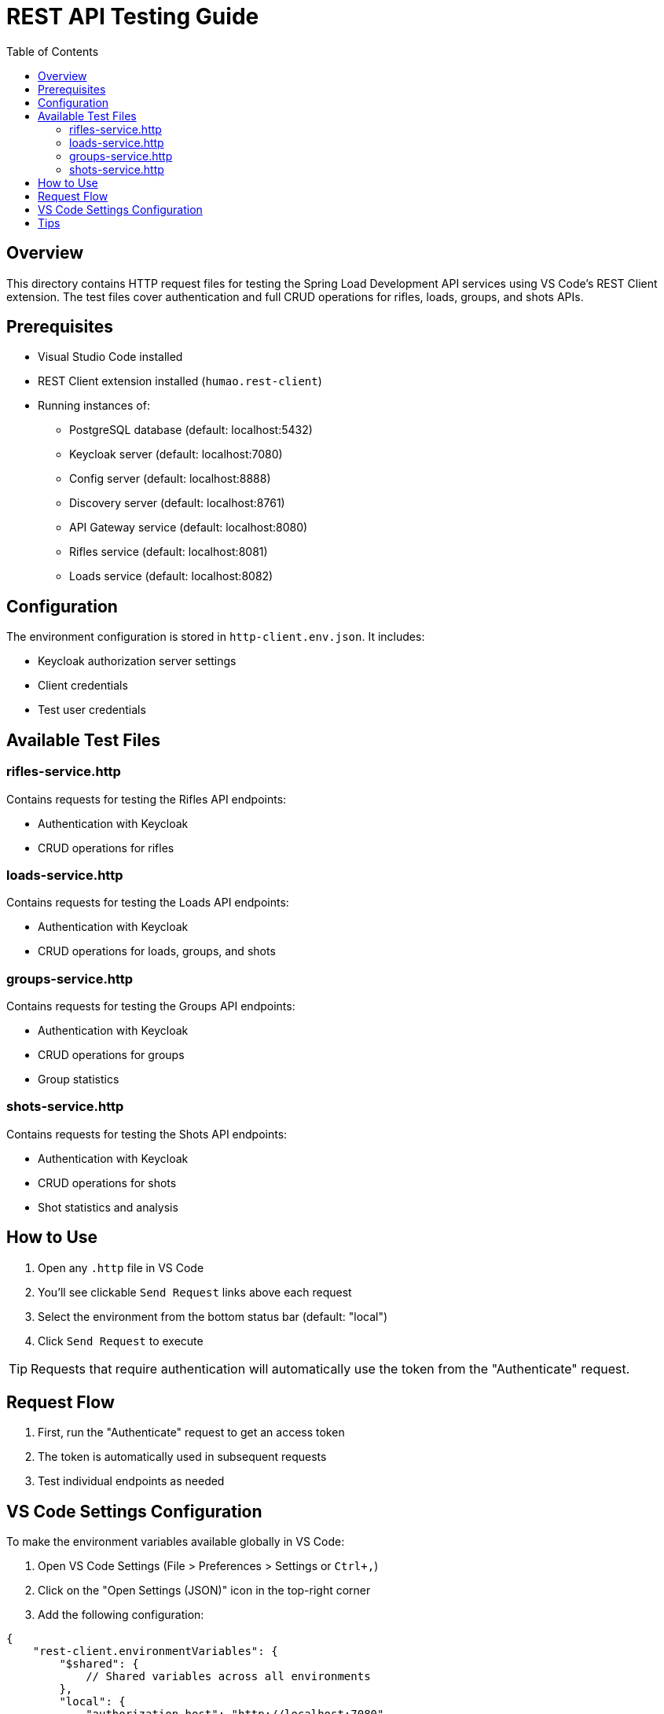 = REST API Testing Guide
:toc: left
:icons: font
:source-highlighter: highlightjs

== Overview

This directory contains HTTP request files for testing the Spring Load Development API services using VS Code's REST Client extension. The test files cover authentication and full CRUD operations for rifles, loads, groups, and shots APIs.

== Prerequisites

* Visual Studio Code installed
* REST Client extension installed (`humao.rest-client`)
* Running instances of:
** PostgreSQL database (default: localhost:5432)
** Keycloak server (default: localhost:7080)
** Config server (default: localhost:8888)
** Discovery server (default: localhost:8761)
** API Gateway service (default: localhost:8080)
** Rifles service (default: localhost:8081)
** Loads service (default: localhost:8082)

== Configuration

The environment configuration is stored in `http-client.env.json`. It includes:

* Keycloak authorization server settings
* Client credentials
* Test user credentials

== Available Test Files

=== rifles-service.http

Contains requests for testing the Rifles API endpoints:

* Authentication with Keycloak
* CRUD operations for rifles

=== loads-service.http

Contains requests for testing the Loads API endpoints:

* Authentication with Keycloak
* CRUD operations for loads, groups, and shots

=== groups-service.http

Contains requests for testing the Groups API endpoints:

* Authentication with Keycloak
* CRUD operations for groups
* Group statistics

=== shots-service.http

Contains requests for testing the Shots API endpoints:

* Authentication with Keycloak
* CRUD operations for shots
* Shot statistics and analysis

== How to Use

1. Open any `.http` file in VS Code
2. You'll see clickable `Send Request` links above each request
3. Select the environment from the bottom status bar (default: "local")
4. Click `Send Request` to execute

TIP: Requests that require authentication will automatically use the token from the "Authenticate" request.

== Request Flow

1. First, run the "Authenticate" request to get an access token
2. The token is automatically used in subsequent requests
3. Test individual endpoints as needed

== VS Code Settings Configuration

To make the environment variables available globally in VS Code:

1. Open VS Code Settings (File > Preferences > Settings or `Ctrl+,`)
2. Click on the "Open Settings (JSON)" icon in the top-right corner
3. Add the following configuration:

[source,json]
----
{
    "rest-client.environmentVariables": {
        "$shared": {
            // Shared variables across all environments
        },
        "local": {
            "authorization_host": "http://localhost:7080",
            "realm": "reloading",
            "client_id": "reloading-client",
            "client_secret": "2EvQuluZfxaaRms8V4NhzBDWzVCSXtty",
            "username": "reloader1",
            "password": "reloader1"
        }
    }
}
----

TIP: This allows you to use these variables in any `.http` file across your workspace.

== Tips

* Use the response of one request in another with the syntax `{{RequestName.response.body.field}}`
* Headers can be modified directly in the `.http` files
* Add new environments by creating new objects in `http-client.env.json`
* You can chain requests using dynamic variables (e.g., use IDs from previous responses in subsequent requests)
* The `.http` files are updated as new endpoints or changes are introduced in the API
